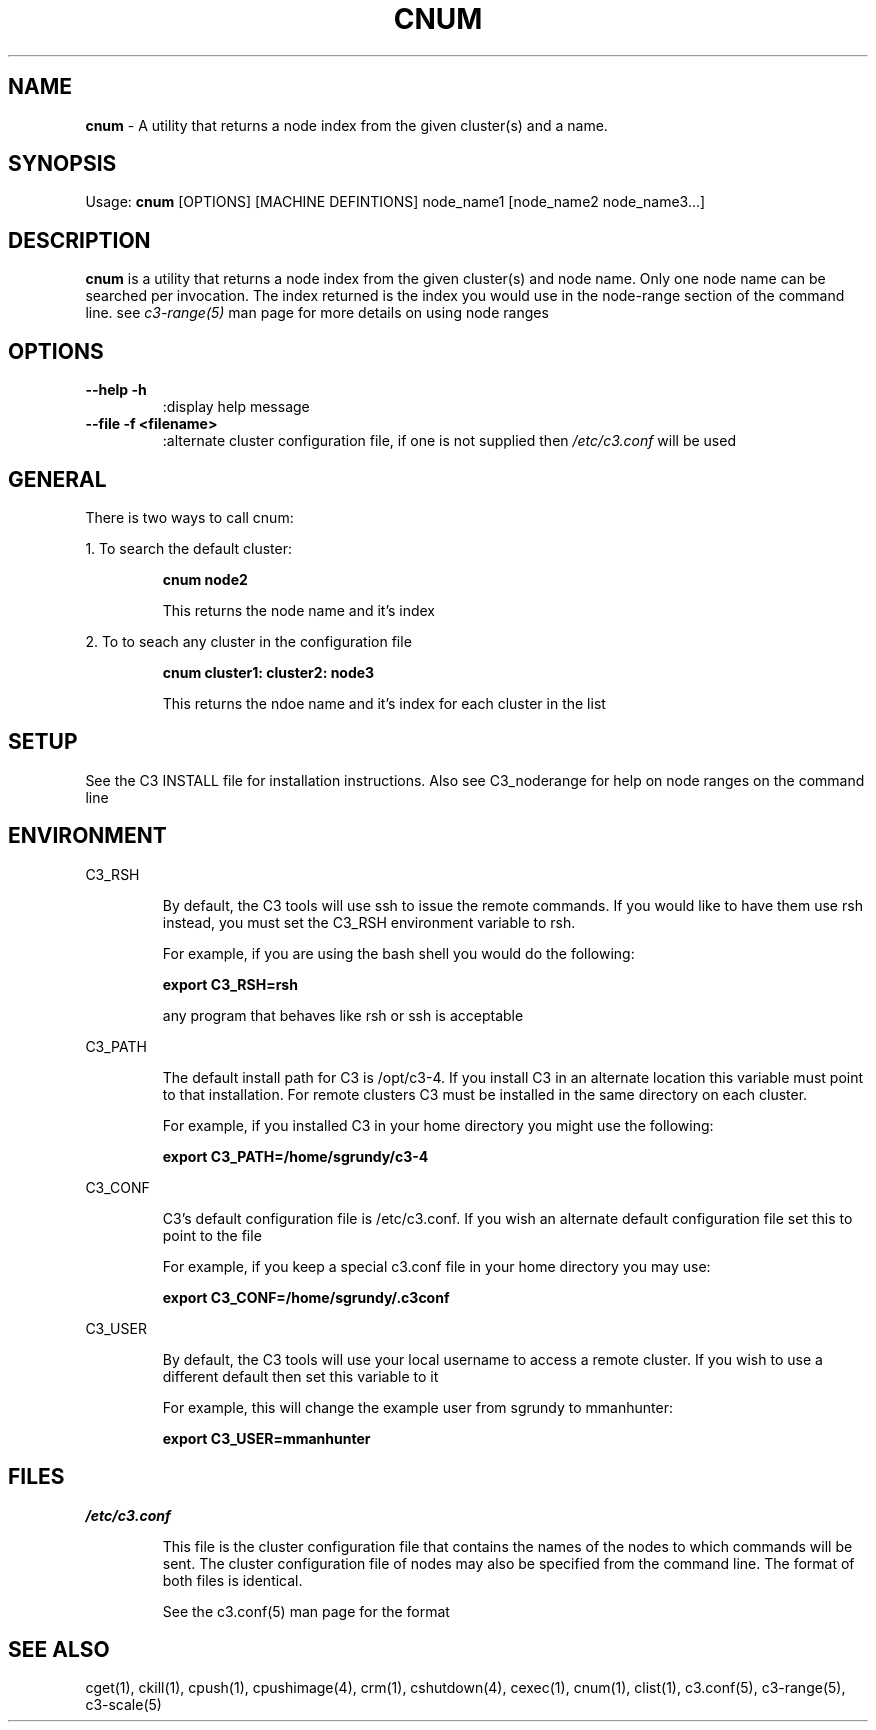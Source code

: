 .\" cnum(1)
.\" 
.\" this file with 'groff -man -Tascii cexec.1'
.\" 
.\" 
.\" 
.\" 
.TH "CNUM" "1" "4.0" "M. Brim, B. Luethke, S. Scott, A. Geist" "C3 User Manual"
.SH "NAME"
.LP 
\fBcnum\fR \- A utility that returns a node index from the given cluster(s) and a name.



.SH "SYNOPSIS"
.LP 
Usage: \fBcnum\fR [OPTIONS] [MACHINE DEFINTIONS] node_name1 [node_name2 node_name3...]
.SH "DESCRIPTION"
.LP 
\fBcnum\fR is a utility that returns a node index from the given cluster(s) and node name. Only one node name can be searched per invocation. The index returned is the index you would use in the node\-range section of the command line. see \fIc3\-range(5)\fR man page for more details on using node ranges
.SH "OPTIONS"
.LP 
.TP 
\fB\-\-help \-h\fR
:display help message

.TP 
\fB\-\-file \-f <filename>\fR
:alternate cluster configuration file, if one is not supplied then \fI/etc/c3.conf\fR will be used
.SH "GENERAL"
.LP 
There is two ways to call cnum:
.BR 

.LP 
1. To search the default cluster:
.IP 
\fBcnum node2\fR
.IP 
This returns the node name and it's index

.LP 
2. To to seach any cluster in the configuration file
.IP 
\fBcnum cluster1: cluster2: node3\fR
.IP 
This returns the ndoe name and it's index for each cluster in the list
.SH "SETUP"
.LP 
See the C3 INSTALL file for installation instructions. Also see C3_noderange for help on node ranges on the command line
.SH "ENVIRONMENT"
.LP 
C3_RSH
.IP 
By default, the C3 tools will use ssh to issue the remote commands. If you would like to have them use rsh instead, you must set the C3_RSH environment variable to rsh. 
.IP 
For example, if you are using the bash shell you would do the following:
.IP 
\fBexport C3_RSH=rsh\fR
.IP 
any program that behaves like rsh or ssh is acceptable

.LP 
C3_PATH
.IP 
The default install path for C3 is /opt/c3\-4. If you install C3 in an alternate location this variable must point to that installation. For remote clusters C3 must be installed in the same directory on each cluster. 
.IP 
For example, if you installed C3 in your home directory you might use the following:
.IP 
\fBexport C3_PATH=/home/sgrundy/c3\-4\fR
.IP 

.LP 
C3_CONF
.IP 
C3's default configuration file is /etc/c3.conf. If you wish an alternate default configuration file set this to point to the file
.IP 
For example, if you keep a special c3.conf file in your home directory you may use:
.IP 
\fBexport C3_CONF=/home/sgrundy/.c3conf\fR
.IP 

.LP 
C3_USER
.IP 
By default, the C3 tools will use your local username to access a remote cluster. If you wish to use a different default then set this variable to it
.IP 
For example, this will change the example user from sgrundy to mmanhunter:
.IP 
\fBexport C3_USER=mmanhunter\fR
.IP 
.SH "FILES"
.LP 
\fB\fI/etc/c3.conf\fR\fR
.IP 
This file is the cluster configuration file that contains the names of the nodes to which commands will be sent. The cluster configuration file of nodes may also be specified from the command line. The format of both files is identical.
.IP 
See the c3.conf(5) man page for the format
.SH "SEE ALSO"
cget(1), ckill(1), cpush(1), cpushimage(4), crm(1), cshutdown(4), cexec(1), cnum(1), clist(1), c3.conf(5), c3\-range(5), c3\-scale(5)
